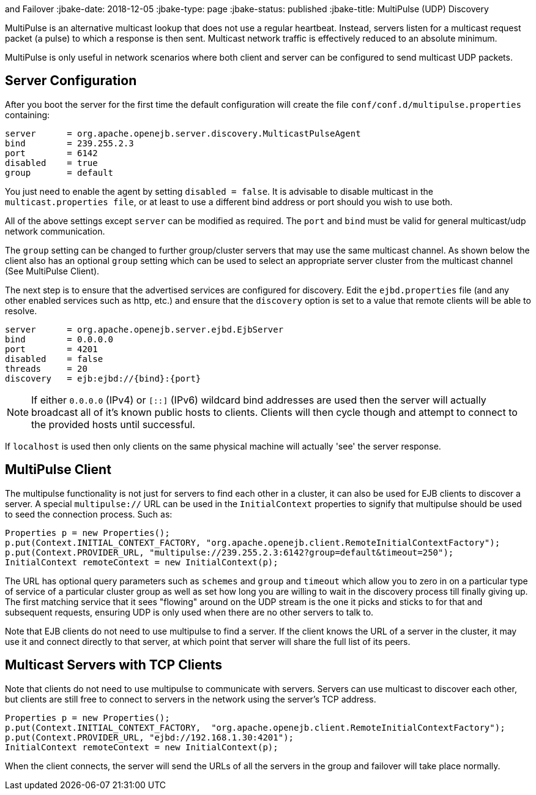 :index-group: Discovery
and Failover
:jbake-date: 2018-12-05
:jbake-type: page
:jbake-status: published
:jbake-title: MultiPulse (UDP) Discovery


MultiPulse is an alternative multicast lookup that does not use a
regular heartbeat. Instead, servers listen for a multicast request
packet (a pulse) to which a response is then sent. Multicast network
traffic is effectively reduced to an absolute minimum.

MultiPulse is only useful in network scenarios where both client and
server can be configured to send multicast UDP packets.

== Server Configuration

After you boot the server for the first time the default configuration
will create the file `conf/conf.d/multipulse.properties` containing:

....
server      = org.apache.openejb.server.discovery.MulticastPulseAgent
bind        = 239.255.2.3
port        = 6142
disabled    = true
group       = default
....

You just need to enable the agent by setting `disabled = false`. It is
advisable to disable multicast in the `multicast.properties file`, or at
least to use a different bind address or port should you wish to use
both.

All of the above settings except `server` can be modified as required.
The `port` and `bind` must be valid for general multicast/udp network
communication.

The `group` setting can be changed to further group/cluster servers that
may use the same multicast channel. As shown below the client also has
an optional `group` setting which can be used to select an appropriate
server cluster from the multicast channel (See MultiPulse Client).

The next step is to ensure that the advertised services are configured
for discovery. Edit the `ejbd.properties` file (and any other enabled
services such as http, etc.) and ensure that the `discovery` option is
set to a value that remote clients will be able to resolve.

....
server      = org.apache.openejb.server.ejbd.EjbServer
bind        = 0.0.0.0
port        = 4201
disabled    = false
threads     = 20
discovery   = ejb:ejbd://{bind}:{port}
....

NOTE: If either `0.0.0.0` (IPv4) or `[::]` (IPv6) wildcard bind
addresses are used then the server will actually broadcast all of it's
known public hosts to clients. Clients will then cycle though and
attempt to connect to the provided hosts until successful.

If `localhost` is used then only clients on the same physical machine
will actually 'see' the server response.

== MultiPulse Client

The multipulse functionality is not just for servers to find each other
in a cluster, it can also be used for EJB clients to discover a server.
A special `multipulse://` URL can be used in the `InitialContext`
properties to signify that multipulse should be used to seed the
connection process. Such as:

....
Properties p = new Properties();
p.put(Context.INITIAL_CONTEXT_FACTORY, "org.apache.openejb.client.RemoteInitialContextFactory");
p.put(Context.PROVIDER_URL, "multipulse://239.255.2.3:6142?group=default&timeout=250");
InitialContext remoteContext = new InitialContext(p);
....

The URL has optional query parameters such as `schemes` and `group` and
`timeout` which allow you to zero in on a particular type of service of
a particular cluster group as well as set how long you are willing to
wait in the discovery process till finally giving up. The first matching
service that it sees "flowing" around on the UDP stream is the one it
picks and sticks to for that and subsequent requests, ensuring UDP is
only used when there are no other servers to talk to.

Note that EJB clients do not need to use multipulse to find a server. If
the client knows the URL of a server in the cluster, it may use it and
connect directly to that server, at which point that server will share
the full list of its peers.

== Multicast Servers with TCP Clients

Note that clients do not need to use multipulse to communicate with
servers. Servers can use multicast to discover each other, but clients
are still free to connect to servers in the network using the server's
TCP address.

....
Properties p = new Properties();
p.put(Context.INITIAL_CONTEXT_FACTORY,  "org.apache.openejb.client.RemoteInitialContextFactory");
p.put(Context.PROVIDER_URL, "ejbd://192.168.1.30:4201");
InitialContext remoteContext = new InitialContext(p);
....

When the client connects, the server will send the URLs of all the
servers in the group and failover will take place normally.
